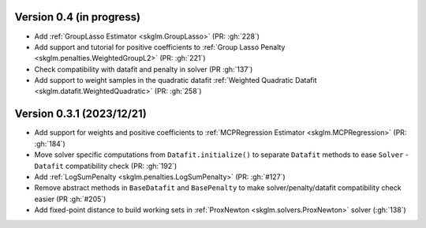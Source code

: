 .. _changes_0_4:

Version 0.4 (in progress)
-------------------------
- Add :ref:`GroupLasso Estimator <skglm.GroupLasso>` (PR: :gh:`228`)
- Add support and tutorial for positive coefficients to :ref:`Group Lasso Penalty <skglm.penalties.WeightedGroupL2>` (PR: :gh:`221`)
- Check compatibility with datafit and penalty in solver (PR :gh:`137`)
- Add support to weight samples in the quadratic datafit :ref:`Weighted Quadratic Datafit <skglm.datafit.WeightedQuadratic>` (PR: :gh:`258`)


Version 0.3.1 (2023/12/21)
--------------------------
- Add support for weights and positive coefficients to :ref:`MCPRegression Estimator <skglm.MCPRegression>` (PR: :gh:`184`)
- Move solver specific computations from ``Datafit.initialize()`` to separate ``Datafit`` methods to ease ``Solver`` - ``Datafit`` compatibility check (PR: :gh:`192`)
- Add :ref:`LogSumPenalty <skglm.penalties.LogSumPenalty>` (PR: :gh:`#127`)
- Remove abstract methods in ``BaseDatafit`` and ``BasePenalty`` to make solver/penalty/datafit compatibility check easier (PR :gh:`#205`)
- Add fixed-point distance to build working sets in :ref:`ProxNewton <skglm.solvers.ProxNewton>` solver (:gh:`138`)
